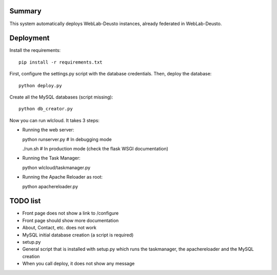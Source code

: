 Summary
~~~~~~~

This system automatically deploys WebLab-Deusto instances, already federated in WebLab-Deusto.

Deployment
~~~~~~~~~~

Install the requirements::

  pip install -r requirements.txt

First, configure the settings.py script with the database credentials. Then, deploy the database::
  
  python deploy.py

Create all the MySQL databases (script missing)::

  python db_creator.py

Now you can run wlcloud. It takes 3 steps:

* Running the web server::

  python runserver.py # In debugging mode

  ./run.sh # In production mode (check the flask WSGI documentation)

* Running the Task Manager::

  python wlcloud/taskmanager.py

* Running the Apache Reloader as root::

  python apachereloader.py


TODO list
~~~~~~~~~

* Front page does not show a link to /configure
* Front page should show more documentation
* About, Contact, etc. does not work
* MySQL initial database creation (a script is required)
* setup.py
* General script that is installed with setup.py which runs the taskmanager, the apachereloader and the MySQL creation
* When you call deploy, it does not show any message

